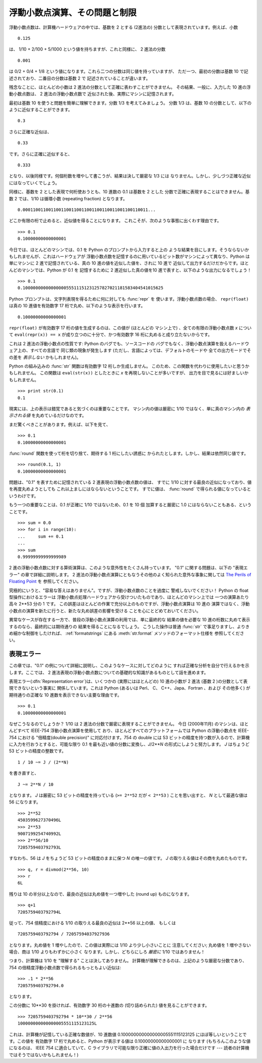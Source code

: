 .. _tut-fp-issues:

******************************
浮動小数点演算、その問題と制限
******************************

.. sectionauthor:: Tim Peters <tim_one@users.sourceforge.net>


浮動小数点数は、計算機ハードウェアの中では、基数を 2 とする (2進法の)
分数として表現されています。例えば、小数

::

   0.125

は、 1/10 + 2/100 + 5/1000 という値を持ちますが、これと同様に、 2 進法の分数

::

   0.001

は 0/2 + 0/4 + 1/8 という値になります。これら二つの分数は同じ値を持っていますが、
ただ一つ、最初の分数は基数 10 で記述されており、二番目の分数は基数 2 で
記述されていることが違います。

残念なことに、ほとんどの小数は 2 進法の分数として正確に表わすことができません。
その結果、一般に、入力した 10 進の浮動小数点数は、 2 進法の浮動小数点数で
近似された後、実際にマシンに記憶されます。

最初は基数 10 を使うと問題を簡単に理解できます。分数 1/3 を考えてみましょう。
分数 1/3 は、基数 10 の分数として、以下のように近似することができます。

::

   0.3

さらに正確な近似は、

::

   0.33

です。さらに正確に近似すると、

::

   0.333

となり、以後同様です。何個桁数を増やして書こうが、結果は決して厳密な 1/3 には
なりません。しかし、少しづつ正確な近似にはなっていくでしょう。

同様に、基数を 2 とした表現で何桁使おうとも、10 進数の 0.1 は基数を 2 とした
分数で正確に表現することはできません。基数 2 では、1/10 は循環小数 (repeating
fraction) となります。

::

   0.0001100110011001100110011001100110011001100110011...

どこか有限の桁で止めると、近似値を得ることになります。
これこそが、次のような事態に出くわす理由です。

::

   >>> 0.1
   0.10000000000000001

今日では、ほとんどのマシンでは、0.1 を Python のプロンプトから入力すると上の
ような結果を目にします。そうならないかもしれませんが、これはハードウェアが
浮動小数点数を記憶するのに用いているビット数がマシンによって異なり、Python は
単にマシンに 2 進で記憶されている、真の 10 進の値を近似した値を、されに 10 進で
近似して出力するだけだからです。ほとんどのマシンでは、Python が 0.1 を
記憶するために 2 進近似した真の値を10 進で表すと、以下のような出力になるでしょう！

::

   >>> 0.1
   0.1000000000000000055511151231257827021181583404541015625

Python プロンプトは、文字列表現を得るために何に対しても :func:`repr` を
使います。浮動小数点数の場合、 ``repr(float)`` は真の 10 進値を有効数字
17 桁で丸め、以下のような表示を行います。

::

   0.10000000000000001

``repr(float)`` が有効数字 17 桁の値を生成するのは、この値が (ほとんどの
マシン上で) 、全ての有限の浮動小数点数 *x* について ``eval(repr(x)) == x``
が成り立つのに十分で、かつ有効数字 16 桁に丸めると成り立たないからです。

これは 2 進法の浮動小数点の性質です: Python のバグでも、ソースコードの
バグでもなく、浮動小数点演算を扱えるハードウェア上の、すべての言語で
同じ類の現象が発生します (ただし、言語によっては、デフォルトのモードや
全ての出力モードでその差を *表示しない* かもしれません)。

Python の組み込みの :func:`str` 関数は有効数字 12 桁しか生成しません。
このため、この関数を代わりに使用したいと思うかもしれません。
この関数は ``eval(str(x))`` としたときに *x* を再現しないことが多いですが、
出力を目で見るには好ましいかもしれません。

::

   >>> print str(0.1)
   0.1

現実には、上の表示は錯覚であると気づくのは重要なことです。
マシン内の値は厳密に 1/10 ではなく、単に真のマシン内の  *表示される値*
を丸めているだけなのです。

まだ驚くべきことがあります。例えば、以下を見て、

::

   >>> 0.1
   0.10000000000000001

:func:`round` 関数を使って桁を切り捨て、期待する 1 桁にしたい誘惑に
かられたとします。しかし、結果は依然同じ値です。

::

   >>> round(0.1, 1)
   0.10000000000000001

問題は、"0.1" を表すために記憶されている 2 進表現の浮動小数点数の値は、
すでに 1/10 に対する最良の近似になっており、値を再度丸めようとしても
これ以上ましにはならないということです。
すでに値は、 :func:`round` で得られる値になっているというわけです。

もう一つの重要なことは、0.1 が正確に 1/10 ではないため、0.1 を 10 個
加算すると厳密に 1.0 にはならないこともある、ということです。

::

   >>> sum = 0.0
   >>> for i in range(10):
   ...     sum += 0.1
   ...
   >>> sum
   0.99999999999999989

2 進の浮動小数点数に対する算術演算は、このような意外性をたくさん持っています。
"0.1" に関する問題は、以下の "表現エラー" の章で詳細に説明します。
2 進法の浮動小数点演算にともなうその他のよく知られた意外な事象に関しては
`The Perils of Floating Point <http://www.lahey.com/float.htm>`_ を
参照してください。

究極的にいうと、"容易な答えはありません"。ですが、浮動小数点数のことを過度に
警戒しないでください！ Python の float 型操作におけるエラーは
浮動小数点処理ハードウェアから受けついたものであり、ほとんどのマシン上では
一つの演算あたり高々 2\*\*53 分の 1 です。
この誤差はほとんどの作業で充分以上のものですが、浮動小数点演算は 10 進の
演算ではなく、浮動小数点の演算を新たに行うと、新たな丸め誤差の影響を受ける
ことを心にとどめておいてください。

異常なケースが存在する一方で、普段の浮動小数点演算の利用では、単に最終的な
結果の値を必要な 10 進の桁数に丸めて表示するのなら、最終的には期待通りの
結果を得ることになるでしょう。
こうした操作は普通 :func:`str` で事足りますし、よりきめ細かな制御をしたければ、
:ref:`formatstrings` にある :meth:`str.format` メソッドのフォーマット仕様を
参照してください。


.. _tut-fp-error:

表現エラー
==========

この章では、"0.1" の例について詳細に説明し、このようなケースに対してどのように
すれば正確な分析を自分で行えるかを示します。ここでは、 2
進法表現の浮動小数点数についての基礎的な知識があるものとして話を進めます。

表現エラー(:dfn:`Representation error`)は、いくつかの (実際にはほとんどの)
10 進の小数が 2 進法 (基数 2 )の分数として表現できないという事実に
関係しています。これは Python (あるいは Perl、 C、 C++、Japa、Fortran 、および
その他多く) が期待通りの正確な 10 進数を表示できない主要な理由です。

::

   >>> 0.1
   0.10000000000000001

なぜこうなるのでしょうか？ 1/10 は 2 進法の分数で厳密に表現することができません。
今日 (2000年11月) のマシンは、ほとんどすべて IEEE-754 浮動小数点演算を使用して
おり、ほとんどすべてのプラットフォームでは Python の浮動小数点を IEEE-754
における "倍精度(double precision)" に対応付けます。754 の double には 53
ビットの精度を持つ数が入るので、計算機に入力を行おうとすると、可能な限り
0.1 を最も近い値の分数に変換し、*J*/2**\ *N* の形式にしようと努力します。
*J* はちょうど 53 ビットの精度の整数です。

::

   1 / 10 ~= J / (2**N)

を書き直すと、

::

   J ~= 2**N / 10

となります。  *J* は厳密に 53 ビットの精度を持っている (``>= 2**52`` だが
``< 2**53`` ) ことを思い出すと、 *N* として最適な値は 56 になります。

::

   >>> 2**52
   4503599627370496L
   >>> 2**53
   9007199254740992L
   >>> 2**56/10
   7205759403792793L

すなわち、56 は *J* をちょうど 53 ビットの精度のままに保つ *N* の唯一の値です。
*J* の取りえる値はその商を丸めたものです。

::

   >>> q, r = divmod(2**56, 10)
   >>> r
   6L

残りは 10 の半分以上なので、最良の近似は丸め値を一つ増やした (round up)
ものになります。

::

   >>> q+1
   7205759403792794L

従って、754 倍精度における 1/10 の取りえる最良の近似は 2\*\*56 以上の値、
もしくは

::

   7205759403792794 / 72057594037927936

となります。丸め値を 1 増やしたので、この値は実際には 1/10 より少し小さいことに
注意してください; 丸め値を 1 増やさない場合、商は 1/10 よりもわずかに小さく
なります。しかし、どちらにしろ *厳密に* 1/10 ではありません！

つまり、計算機は 1/10 を "理解する" ことは決してありません。
計算機が理解できるのは、上記のような厳密な分数であり、 754
の倍精度浮動小数点数で得られるもっともよい近似は:

::

   >>> .1 * 2**56
   7205759403792794.0

となります。

この分数に 10\*\*30 を掛ければ、有効数字 30 桁の十進数の  (切り詰められた)
値を見ることができます。

::

   >>> 7205759403792794 * 10**30 / 2**56
   100000000000000005551115123125L

これは、計算機が記憶している正確な数値が、10 進数値
0.100000000000000005551115123125 にほぼ等しいということです。この値を
有効数字 17 桁で丸めると、Python が表示する値は 0.10000000000000001 に
なります (もちろんこのような値になるのは、 IEEE 754 に適合していて、C
ライブラリで可能な限り正確に値の入出力を行った場合だけです ---
読者の計算機ではそうではないかもしれません！)

